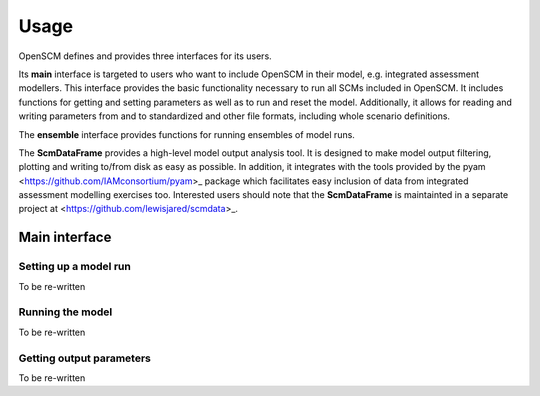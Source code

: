 Usage
=====

OpenSCM defines and provides three interfaces for its users.

Its **main** interface is targeted to users who want to include
OpenSCM in their model, e.g. integrated assessment modellers. This
interface provides the basic functionality necessary to run all SCMs
included in OpenSCM. It includes functions for getting and setting
parameters as well as to run and reset the model. Additionally, it
allows for reading and writing parameters from and to standardized and
other file formats, including whole scenario definitions.

The **ensemble** interface provides functions for running ensembles of
model runs.

The **ScmDataFrame** provides a high-level model output analysis tool.
It is designed to make model output filtering, plotting and writing
to/from disk as easy as possible. In addition, it integrates with the
tools provided by the pyam <https://github.com/IAMconsortium/pyam>_
package which facilitates easy inclusion of data from integrated
assessment modelling exercises too. Interested users should note that the
**ScmDataFrame** is maintainted in a separate project at
<https://github.com/lewisjared/scmdata>_.


Main interface
--------------

Setting up a model run
**********************

To be re-written

Running the model
*****************

To be re-written

Getting output parameters
*************************

To be re-written
